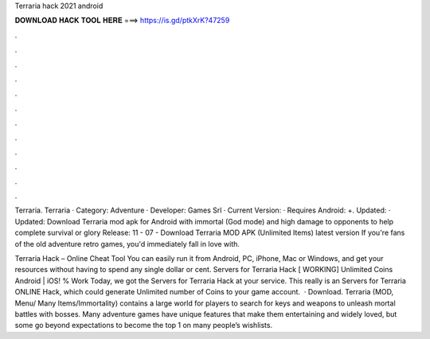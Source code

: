 Terraria hack 2021 android



𝐃𝐎𝐖𝐍𝐋𝐎𝐀𝐃 𝐇𝐀𝐂𝐊 𝐓𝐎𝐎𝐋 𝐇𝐄𝐑𝐄 ===> https://is.gd/ptkXrK?47259



.



.



.



.



.



.



.



.



.



.



.



.

Terraria. Terraria · Category: Adventure · Developer: Games Srl · Current Version: · Requires Android: +. Updated: · Updated:  Download Terraria mod apk for Android with immortal (God mode) and high damage to opponents to help complete survival or glory Release: 11 - 07 -  Download Terraria MOD APK (Unlimited Items) latest version If you're fans of the old adventure retro games, you'd immediately fall in love with.

Terraria Hack – Online Cheat Tool You can easily run it from Android, PC, iPhone, Mac or Windows, and get your resources without having to spend any single dollar or cent. Servers for Terraria Hack [ WORKING] Unlimited Coins Android | iOS! % Work Today, we got the Servers for Terraria Hack at your service. This really is an Servers for Terraria ONLINE Hack, which could generate Unlimited number of Coins to your game account.  · Download. Terraria (MOD, Menu/ Many Items/Immortality) contains a large world for players to search for keys and weapons to unleash mortal battles with bosses. Many adventure games have unique features that make them entertaining and widely loved, but some go beyond expectations to become the top 1 on many people’s wishlists.
